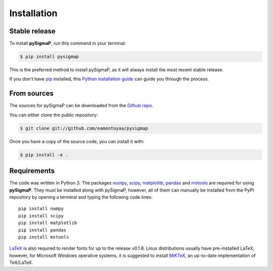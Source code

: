 .. highlight:: shell

============
Installation
============


Stable release
--------------

To install **pySigmaP**, run this command in your terminal:

.. code-block:: console

    $ pip install pysigmap

This is the preferred method to install pySigmaP, as it will always install the most recent stable release.

If you don't have `pip`_ installed, this `Python installation guide`_ can guide
you through the process.

.. _pip: https://pip.pypa.io
.. _Python installation guide: http://docs.python-guide.org/en/latest/starting/installation/


From sources
------------

The sources for pySigmaP can be downloaded from the `Github repo`_.

You can either clone the public repository:

.. code-block:: console

    $ git clone git://github.com/eamontoyaa/pysigmap

Once you have a copy of the source code, you can install it with:

.. code-block:: console

    $ pip install -e .


.. _Github repo: https://github.com/eamontoyaa/pysigmap
.. _tarball: https://github.com/eamontoyaa/pysigmap/tarball/master


Requirements
------------

The code was written in Python 3. The packages `numpy <http://www.numpy.org/>`_,
`scipy <https://www.scipy.org/>`_, `matplotlib <https://matplotlib.org/>`_,
`pandas <https://pandas.pydata.org/>`_ and `mstools <https://mstools.readthedocs.io/>`_ are
required for using **pySigmaP**. They must be installed along with pySigmaP, however, all of them can manually be
installed from the PyPI repository by opening a terminal and typing the following code lines:


::

    pip install numpy
    pip install scipy
    pip install matplotlib
    pip install pandas
    pip install mstools

`LaTeX <https://www.latex-project.org/>`_ is also required to render fonts for up to the release v0.1.8.
Linux distributions usually have pre-installed LaTeX; however, for Microsoft Windows operative systems, it is suggested
to install `MiKTeX <https://miktex.org/download/>`_,  an up-to-date implementation of TeX/LaTeX.

